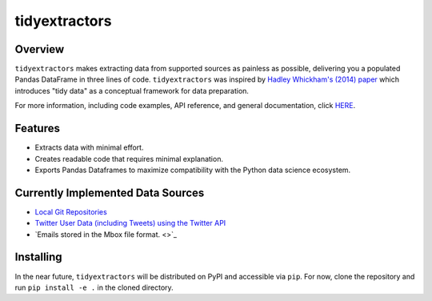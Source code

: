 tidyextractors
=================

Overview
-----------------

``tidyextractors`` makes extracting data from supported sources as painless as possible, delivering you a populated Pandas DataFrame in three lines of code. ``tidyextractors`` was inspired by `Hadley Whickham's (2014) paper <http://vita.had.co.nz/papers/tidy-data.html>`_  which introduces "tidy data" as a conceptual framework for data preparation.

For more information, including code examples, API reference, and general documentation, click `HERE <readthedocs.io>`_.

Features
-----------------

* Extracts data with minimal effort.
* Creates readable code that requires minimal explanation.
* Exports Pandas Dataframes to maximize compatibility with the Python data science ecosystem.

Currently Implemented Data Sources
------------------------------------------

* `Local Git Repositories <...>`_
* `Twitter User Data (including Tweets) using the Twitter API <...>`_
* `Emails stored in the Mbox file format. <>`_

Installing
-----------------
In the near future, ``tidyextractors`` will be distributed on PyPI and accessible via ``pip``. For now, clone the repository and run ``pip install -e .`` in the cloned directory.
